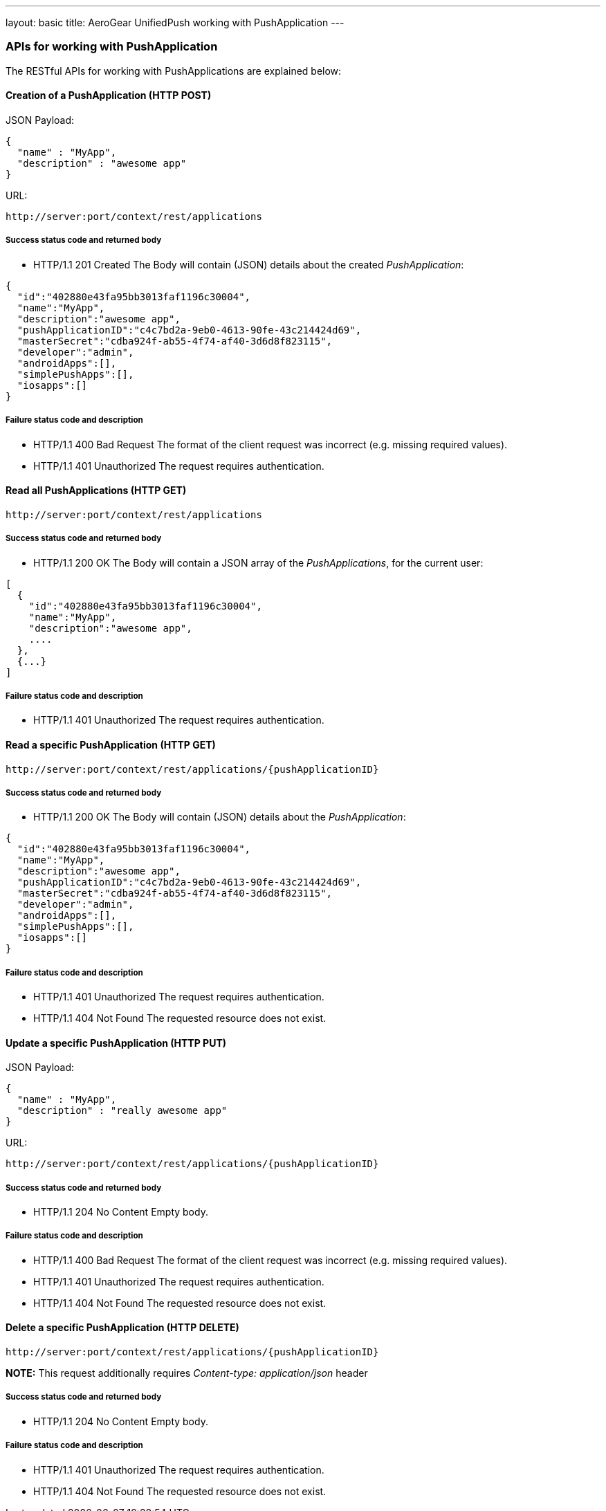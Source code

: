 ---
layout: basic
title: AeroGear UnifiedPush working with PushApplication
---

APIs for working with PushApplication
~~~~~~~~~~~~~~~~~~~~~~~~~~~~~~~~~~~~~

The RESTful APIs for working with +PushApplications+ are explained below:

Creation of a *PushApplication* (+HTTP POST+)
^^^^^^^^^^^^^^^^^^^^^^^^^^^^^^^^^^^^^^^^^^^^^

JSON Payload:
[source,json]
----
{
  "name" : "MyApp",
  "description" : "awesome app"
}
----

URL:
[source,c]
----
http://server:port/context/rest/applications
----

Success status code and returned body
+++++++++++++++++++++++++++++++++++++

* +HTTP/1.1 201 Created+
The Body will contain (JSON) details about the created _PushApplication_:
[source,json]
----
{
  "id":"402880e43fa95bb3013faf1196c30004",
  "name":"MyApp",
  "description":"awesome app",
  "pushApplicationID":"c4c7bd2a-9eb0-4613-90fe-43c214424d69",
  "masterSecret":"cdba924f-ab55-4f74-af40-3d6d8f823115",
  "developer":"admin",
  "androidApps":[],
  "simplePushApps":[],
  "iosapps":[]
}
----

Failure status code and description
++++++++++++++++++++++++++++++++++

* +HTTP/1.1 400 Bad Request+
The format of the client request was incorrect (e.g. missing required values).

* +HTTP/1.1 401 Unauthorized+
The request requires authentication.

Read all *PushApplications* (+HTTP GET+)
^^^^^^^^^^^^^^^^^^^^^^^^^^^^^^^^^^^^^^^^

[source,c]
----
http://server:port/context/rest/applications
----

Success status code and returned body
+++++++++++++++++++++++++++++++++++++

* +HTTP/1.1 200 OK+
The Body will contain a JSON array of the _PushApplications_, for the current user:

----
[
  {
    "id":"402880e43fa95bb3013faf1196c30004",
    "name":"MyApp",
    "description":"awesome app",
    ....
  },
  {...}
]
----

Failure status code and description
++++++++++++++++++++++++++++++++++

* +HTTP/1.1 401 Unauthorized+
The request requires authentication.


Read a specific *PushApplication* (+HTTP GET+)
^^^^^^^^^^^^^^^^^^^^^^^^^^^^^^^^^^^^^^^^^^^^^^

[source,c]
----
http://server:port/context/rest/applications/{pushApplicationID}
----

Success status code and returned body
+++++++++++++++++++++++++++++++++++++

* +HTTP/1.1 200 OK+
The Body will contain (JSON) details about the _PushApplication_:

[source,json]
----
{
  "id":"402880e43fa95bb3013faf1196c30004",
  "name":"MyApp",
  "description":"awesome app",
  "pushApplicationID":"c4c7bd2a-9eb0-4613-90fe-43c214424d69",
  "masterSecret":"cdba924f-ab55-4f74-af40-3d6d8f823115",
  "developer":"admin",
  "androidApps":[],
  "simplePushApps":[],
  "iosapps":[]
}
----

Failure status code and description
++++++++++++++++++++++++++++++++++

* +HTTP/1.1 401 Unauthorized+
The request requires authentication.

* +HTTP/1.1 404 Not Found+
The requested resource does not exist.


Update a specific *PushApplication* (+HTTP PUT+)
^^^^^^^^^^^^^^^^^^^^^^^^^^^^^^^^^^^^^^^^^^^^^^^^
JSON Payload:
[source,json]
----
{
  "name" : "MyApp",
  "description" : "really awesome app"
}
----

URL:
[source,c]
----
http://server:port/context/rest/applications/{pushApplicationID}
----

Success status code and returned body
+++++++++++++++++++++++++++++++++++++

* +HTTP/1.1 204 No Content+
Empty body.

Failure status code and description
++++++++++++++++++++++++++++++++++

* +HTTP/1.1 400 Bad Request+
The format of the client request was incorrect  (e.g. missing required values).

* +HTTP/1.1 401 Unauthorized+ 
The request requires authentication.

* +HTTP/1.1 404 Not Found+
The requested resource does not exist.


Delete a specific *PushApplication* (+HTTP DELETE+)
^^^^^^^^^^^^^^^^^^^^^^^^^^^^^^^^^^^^^^^^^^^^^^^^^^^

[source,c]
----
http://server:port/context/rest/applications/{pushApplicationID}
----

**NOTE:** This request additionally requires _Content-type: application/json_ header

Success status code and returned body
+++++++++++++++++++++++++++++++++++++

* +HTTP/1.1 204 No Content+
Empty body.

Failure status code and description
++++++++++++++++++++++++++++++++++

* +HTTP/1.1 401 Unauthorized+
The request requires authentication.

* +HTTP/1.1 404 Not Found+
The requested resource does not exist.
